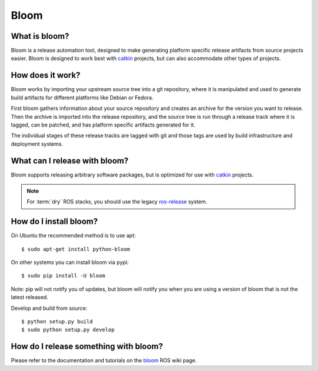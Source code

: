 Bloom
=====

.. Links

.. _catkin: https://github.com/ros/catkin
.. _bloom: http://ros.org/wiki/bloom

What is bloom?
--------------

Bloom is a release automation tool, designed to make generating platform specific release artifacts from source projects easier. Bloom is designed to work best with catkin_ projects, but can also accommodate other types of projects.

How does it work?
-----------------

Bloom works by importing your upstream source tree into a git repository, where it is manipulated and used to generate build artifacts for different platforms like Debian or Fedora.

First bloom gathers information about your source repository and creates an archive for the version you want to release. Then the archive is imported into the release repository, and the source tree is run through a release track where it is tagged, can be patched, and has platform specific artifacts generated for it.

The individual stages of these release tracks are tagged with git and those tags are used by build infrastructure and deployment systems.

What can I release with bloom?
------------------------------

Bloom supports releasing arbitrary software packages, but is optimized for use with catkin_ projects.

.. note:: For :term:`dry` ROS stacks, you should use the legacy `ros-release <http://www.ros.org/wiki/release>`_ system.

How do I install bloom?
-----------------------

On Ubuntu the recommended method is to use apt::

    $ sudo apt-get install python-bloom

On other systems you can install bloom via pypi::

    $ sudo pip install -U bloom

Note: pip will not notify you of updates, but bloom will notify you when you are using a version of bloom that is not the latest released.

Develop and build from source::

    $ python setup.py build
    $ sudo python setup.py develop

How do I release something with bloom?
---------------------------------------

Please refer to the documentation and tutorials on the bloom_ ROS wiki page.
